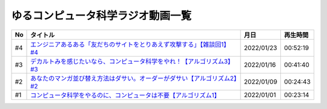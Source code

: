 ゆるコンピュータ科学ラジオ動画一覧
==============================================

+-----+----------------------------------------------------------------------------+------------+----------+
| No  |                                  タイトル                                  |    月日    | 再生時間 |
+=====+============================================================================+============+==========+
| #4  | `エンジニアあるある「友だちのサイトをとりあえず攻撃する」【雑談回1】#4`_   | 2022/01/23 | 00:52:19 |
+-----+----------------------------------------------------------------------------+------------+----------+
| #3  | `デカルトみを感じたいなら、コンピュータ科学をやれ！【アルゴリズム3】#3`_   | 2022/01/16 | 00:41:40 |
+-----+----------------------------------------------------------------------------+------------+----------+
| #2  | `あなたのマンガ並び替え方法はダサい。オーダーがダサい【アルゴリズム2】#2`_ | 2022/01/09 | 00:24:43 |
+-----+----------------------------------------------------------------------------+------------+----------+
| #1  | `コンピュータ科学をやるのに、コンピュータは不要【アルゴリズム1】`_         | 2022/01/01 | 00:23:14 |
+-----+----------------------------------------------------------------------------+------------+----------+

.. _コンピュータ科学をやるのに、コンピュータは不要【アルゴリズム1】: https://www.youtube.com/watch?v=UZ2P2dDqZmY
.. _あなたのマンガ並び替え方法はダサい。オーダーがダサい【アルゴリズム2】#2: https://www.youtube.com/watch?v=Bd6stNhWfdg
.. _デカルトみを感じたいなら、コンピュータ科学をやれ！【アルゴリズム3】#3: https://www.youtube.com/watch?v=5RZK9D_EU4U
.. _エンジニアあるある「友だちのサイトをとりあえず攻撃する」【雑談回1】#4: https://www.youtube.com/watch?v=0ykzv_rKHiA
